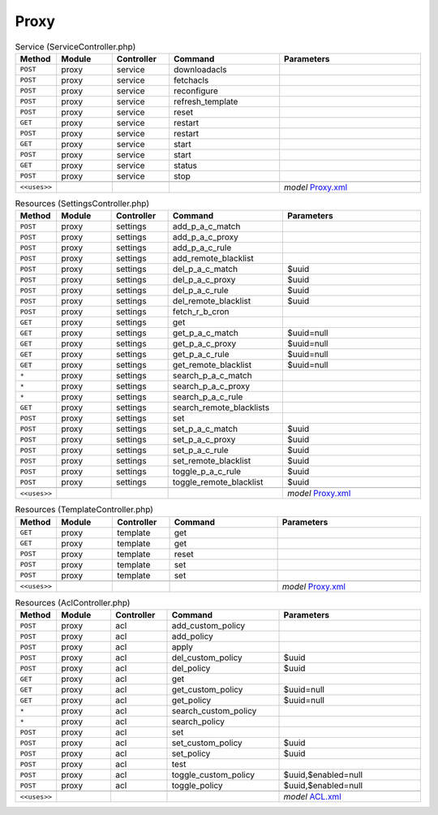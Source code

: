 Proxy
~~~~~

.. csv-table:: Service (ServiceController.php)
   :header: "Method", "Module", "Controller", "Command", "Parameters"
   :widths: 4, 15, 15, 30, 40

    "``POST``","proxy","service","downloadacls",""
    "``POST``","proxy","service","fetchacls",""
    "``POST``","proxy","service","reconfigure",""
    "``POST``","proxy","service","refresh_template",""
    "``POST``","proxy","service","reset",""
    "``GET``","proxy","service","restart",""
    "``POST``","proxy","service","restart",""
    "``GET``","proxy","service","start",""
    "``POST``","proxy","service","start",""
    "``GET``","proxy","service","status",""
    "``POST``","proxy","service","stop",""

    "``<<uses>>``", "", "", "", "*model* `Proxy.xml <https://github.com/opnsense/plugins/blob/master/www/squid/src/opnsense/mvc/app/models/OPNsense/Proxy/Proxy.xml>`__"

.. csv-table:: Resources (SettingsController.php)
   :header: "Method", "Module", "Controller", "Command", "Parameters"
   :widths: 4, 15, 15, 30, 40

    "``POST``","proxy","settings","add_p_a_c_match",""
    "``POST``","proxy","settings","add_p_a_c_proxy",""
    "``POST``","proxy","settings","add_p_a_c_rule",""
    "``POST``","proxy","settings","add_remote_blacklist",""
    "``POST``","proxy","settings","del_p_a_c_match","$uuid"
    "``POST``","proxy","settings","del_p_a_c_proxy","$uuid"
    "``POST``","proxy","settings","del_p_a_c_rule","$uuid"
    "``POST``","proxy","settings","del_remote_blacklist","$uuid"
    "``POST``","proxy","settings","fetch_r_b_cron",""
    "``GET``","proxy","settings","get",""
    "``GET``","proxy","settings","get_p_a_c_match","$uuid=null"
    "``GET``","proxy","settings","get_p_a_c_proxy","$uuid=null"
    "``GET``","proxy","settings","get_p_a_c_rule","$uuid=null"
    "``GET``","proxy","settings","get_remote_blacklist","$uuid=null"
    "``*``","proxy","settings","search_p_a_c_match",""
    "``*``","proxy","settings","search_p_a_c_proxy",""
    "``*``","proxy","settings","search_p_a_c_rule",""
    "``GET``","proxy","settings","search_remote_blacklists",""
    "``POST``","proxy","settings","set",""
    "``POST``","proxy","settings","set_p_a_c_match","$uuid"
    "``POST``","proxy","settings","set_p_a_c_proxy","$uuid"
    "``POST``","proxy","settings","set_p_a_c_rule","$uuid"
    "``POST``","proxy","settings","set_remote_blacklist","$uuid"
    "``POST``","proxy","settings","toggle_p_a_c_rule","$uuid"
    "``POST``","proxy","settings","toggle_remote_blacklist","$uuid"

    "``<<uses>>``", "", "", "", "*model* `Proxy.xml <https://github.com/opnsense/plugins/blob/master/www/squid/src/opnsense/mvc/app/models/OPNsense/Proxy/Proxy.xml>`__"

.. csv-table:: Resources (TemplateController.php)
   :header: "Method", "Module", "Controller", "Command", "Parameters"
   :widths: 4, 15, 15, 30, 40

    "``GET``","proxy","template","get",""
    "``GET``","proxy","template","get",""
    "``POST``","proxy","template","reset",""
    "``POST``","proxy","template","set",""
    "``POST``","proxy","template","set",""

    "``<<uses>>``", "", "", "", "*model* `Proxy.xml <https://github.com/opnsense/plugins/blob/master/www/squid/src/opnsense/mvc/app/models/OPNsense/Proxy/Proxy.xml>`__"

.. csv-table:: Resources (AclController.php)
   :header: "Method", "Module", "Controller", "Command", "Parameters"
   :widths: 4, 15, 15, 30, 40

    "``POST``","proxy","acl","add_custom_policy",""
    "``POST``","proxy","acl","add_policy",""
    "``POST``","proxy","acl","apply",""
    "``POST``","proxy","acl","del_custom_policy","$uuid"
    "``POST``","proxy","acl","del_policy","$uuid"
    "``GET``","proxy","acl","get",""
    "``GET``","proxy","acl","get_custom_policy","$uuid=null"
    "``GET``","proxy","acl","get_policy","$uuid=null"
    "``*``","proxy","acl","search_custom_policy",""
    "``*``","proxy","acl","search_policy",""
    "``POST``","proxy","acl","set",""
    "``POST``","proxy","acl","set_custom_policy","$uuid"
    "``POST``","proxy","acl","set_policy","$uuid"
    "``POST``","proxy","acl","test",""
    "``POST``","proxy","acl","toggle_custom_policy","$uuid,$enabled=null"
    "``POST``","proxy","acl","toggle_policy","$uuid,$enabled=null"

    "``<<uses>>``", "", "", "", "*model* `ACL.xml <https://github.com/opnsense/plugins/blob/master/www/OPNProxy/src/opnsense/mvc/app/models/Deciso/Proxy/ACL.xml>`__"
